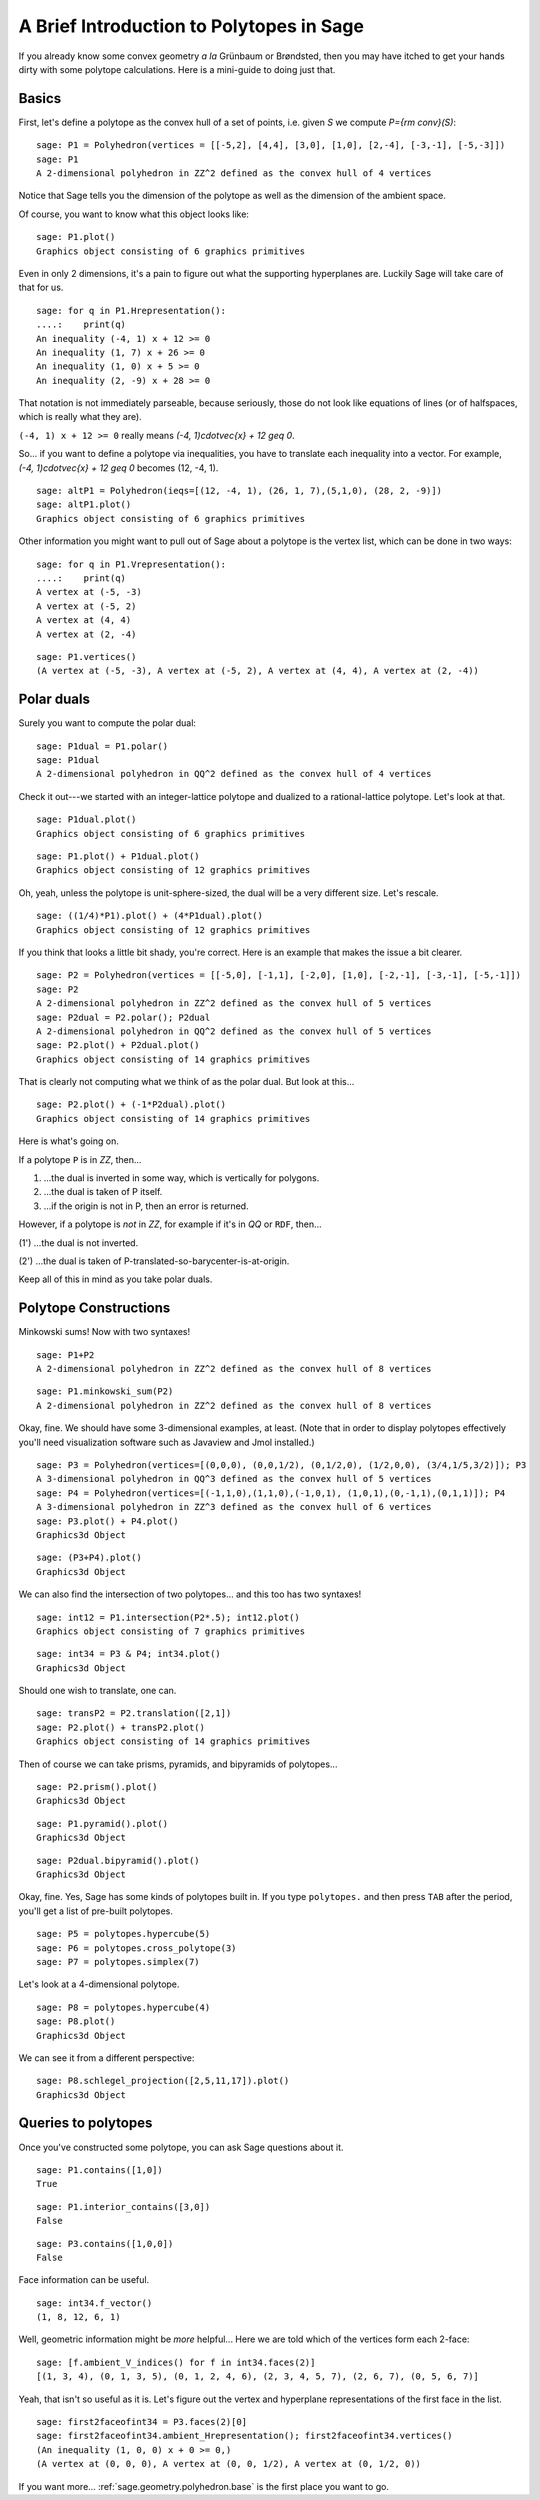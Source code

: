 .. -*- coding: utf-8 -*-

.. linkall

.. _polytutorial:

A Brief Introduction to Polytopes in Sage
^^^^^^^^^^^^^^^^^^^^^^^^^^^^^^^^^^^^^^^^^

.. MODULEAUTHOR:: sarah-marie belcastro <smbelcas@toroidalsnark.net>

If you already know some convex geometry  *a la*  Grünbaum or
Brøndsted, then you may have itched to get your hands dirty with some
polytope calculations.  Here is a mini\-guide to doing just that.

Basics
""""""

First, let's define a polytope as the convex hull of a set of points,
i.e. given  `S` we compute  `P={\rm conv}(S)`:


::

    sage: P1 = Polyhedron(vertices = [[-5,2], [4,4], [3,0], [1,0], [2,-4], [-3,-1], [-5,-3]])
    sage: P1
    A 2-dimensional polyhedron in ZZ^2 defined as the convex hull of 4 vertices

.. end of output

Notice that Sage tells you the dimension of the polytope as well as the
dimension of the ambient space.

Of course, you want to know what this object looks like:


::

    sage: P1.plot()
    Graphics object consisting of 6 graphics primitives

.. end of output

Even in only 2 dimensions, it's a pain to figure out what the supporting
hyperplanes are.  Luckily Sage will take care of that for us.


::

    sage: for q in P1.Hrepresentation():
    ....:    print(q)
    An inequality (-4, 1) x + 12 >= 0
    An inequality (1, 7) x + 26 >= 0
    An inequality (1, 0) x + 5 >= 0
    An inequality (2, -9) x + 28 >= 0

.. end of output

That notation is not immediately parseable, because seriously,
those do not look like equations of lines (or of halfspaces, which is
really what they are).

``(-4, 1) x + 12 >= 0`` really means  `(-4, 1)\cdot\vec{x} + 12 \geq 0`.

So... if you want to define a polytope via inequalities, you have to
translate each inequality into a vector.  For example,
`(-4, 1)\cdot\vec{x} + 12 \geq 0` becomes (12, \-4, 1).


::

    sage: altP1 = Polyhedron(ieqs=[(12, -4, 1), (26, 1, 7),(5,1,0), (28, 2, -9)])
    sage: altP1.plot()
    Graphics object consisting of 6 graphics primitives

.. end of output

Other information you might want to pull out of Sage about a polytope is the
vertex list, which can be done in two ways:


::

    sage: for q in P1.Vrepresentation():
    ....:    print(q)
    A vertex at (-5, -3)
    A vertex at (-5, 2)
    A vertex at (4, 4)
    A vertex at (2, -4)

.. end of output

::

    sage: P1.vertices()
    (A vertex at (-5, -3), A vertex at (-5, 2), A vertex at (4, 4), A vertex at (2, -4))

.. end of output

Polar duals
"""""""""""

Surely you want to compute the polar dual:


::

    sage: P1dual = P1.polar()
    sage: P1dual
    A 2-dimensional polyhedron in QQ^2 defined as the convex hull of 4 vertices

.. end of output

Check it out\-\-\-we started with an integer\-lattice polytope and dualized
to a rational\-lattice polytope.  Let's look at that.




::

    sage: P1dual.plot()
    Graphics object consisting of 6 graphics primitives


.. end of output

::

    sage: P1.plot() + P1dual.plot()
    Graphics object consisting of 12 graphics primitives


.. end of output

Oh, yeah, unless the polytope is unit\-sphere\-sized, the dual will be a
very different size.  Let's rescale.


::

    sage: ((1/4)*P1).plot() + (4*P1dual).plot()
    Graphics object consisting of 12 graphics primitives

.. end of output

If you think that looks a little bit shady, you're correct.  Here is an
example that makes the issue a bit clearer.


::

    sage: P2 = Polyhedron(vertices = [[-5,0], [-1,1], [-2,0], [1,0], [-2,-1], [-3,-1], [-5,-1]])
    sage: P2
    A 2-dimensional polyhedron in ZZ^2 defined as the convex hull of 5 vertices
    sage: P2dual = P2.polar(); P2dual
    A 2-dimensional polyhedron in QQ^2 defined as the convex hull of 5 vertices
    sage: P2.plot() + P2dual.plot()
    Graphics object consisting of 14 graphics primitives

.. end of output

That is clearly not computing what we think of as the polar dual.  But look
at this...


::

    sage: P2.plot() + (-1*P2dual).plot()
    Graphics object consisting of 14 graphics primitives

.. end of output

Here is what's going on.

If a polytope ``P`` is in `\ZZ`, then...

(1) ...the dual is inverted in some way, which is vertically for polygons.

(2) ...the dual is taken of P itself.

(3) ...if the origin is not in P, then an error is returned.

However, if a polytope is  *not*  in `\ZZ`, for example if it's in `\QQ` or
``RDF``, then...

(1') ...the dual is not inverted.

(2') ...the dual is taken of P\-translated\-so\-barycenter\-is\-at\-origin.

Keep all of this in mind as you take polar duals.



Polytope Constructions
""""""""""""""""""""""

Minkowski sums!  Now with two syntaxes!


::

    sage: P1+P2
    A 2-dimensional polyhedron in ZZ^2 defined as the convex hull of 8 vertices

.. end of output

::

    sage: P1.minkowski_sum(P2)
    A 2-dimensional polyhedron in ZZ^2 defined as the convex hull of 8 vertices

.. end of output

Okay, fine.  We should have some 3\-dimensional examples, at least.
(Note that in order to display polytopes effectively you'll need
visualization software such as Javaview and Jmol installed.)


::

    sage: P3 = Polyhedron(vertices=[(0,0,0), (0,0,1/2), (0,1/2,0), (1/2,0,0), (3/4,1/5,3/2)]); P3
    A 3-dimensional polyhedron in QQ^3 defined as the convex hull of 5 vertices
    sage: P4 = Polyhedron(vertices=[(-1,1,0),(1,1,0),(-1,0,1), (1,0,1),(0,-1,1),(0,1,1)]); P4
    A 3-dimensional polyhedron in ZZ^3 defined as the convex hull of 6 vertices
    sage: P3.plot() + P4.plot()
    Graphics3d Object

.. end of output

::

    sage: (P3+P4).plot()
    Graphics3d Object

.. end of output

We can also find the intersection of two polytopes... and this too has two
syntaxes!


::

    sage: int12 = P1.intersection(P2*.5); int12.plot()
    Graphics object consisting of 7 graphics primitives

.. end of output

::

    sage: int34 = P3 & P4; int34.plot()
    Graphics3d Object

.. end of output

Should one wish to translate, one can.


::

    sage: transP2 = P2.translation([2,1])
    sage: P2.plot() + transP2.plot()
    Graphics object consisting of 14 graphics primitives

.. end of output

Then of course we can take prisms, pyramids, and bipyramids of polytopes...


::

    sage: P2.prism().plot()
    Graphics3d Object

.. end of output

::

    sage: P1.pyramid().plot()
    Graphics3d Object

.. end of output

::

    sage: P2dual.bipyramid().plot()
    Graphics3d Object

.. end of output

Okay, fine.  Yes, Sage has some kinds of polytopes built in.
If you type ``polytopes.`` and then press ``TAB`` after the period, you'll get a
list of pre\-built polytopes.


::

    sage: P5 = polytopes.hypercube(5)
    sage: P6 = polytopes.cross_polytope(3)
    sage: P7 = polytopes.simplex(7)


.. end of output

Let's look at a 4\-dimensional polytope.


::

    sage: P8 = polytopes.hypercube(4)
    sage: P8.plot()
    Graphics3d Object

.. end of output

We can see it from a different perspective:


::

    sage: P8.schlegel_projection([2,5,11,17]).plot()
    Graphics3d Object

.. end of output

Queries to polytopes
""""""""""""""""""""

Once you've constructed some polytope, you can ask Sage questions about it.


::

    sage: P1.contains([1,0])
    True

.. end of output

::

    sage: P1.interior_contains([3,0])
    False

.. end of output

::

    sage: P3.contains([1,0,0])
    False

.. end of output

Face information can be useful.


::

    sage: int34.f_vector()
    (1, 8, 12, 6, 1)

.. end of output

Well, geometric information might be  *more*  helpful...
Here we are told which of the vertices form each 2\-face:


::

    sage: [f.ambient_V_indices() for f in int34.faces(2)]
    [(1, 3, 4), (0, 1, 3, 5), (0, 1, 2, 4, 6), (2, 3, 4, 5, 7), (2, 6, 7), (0, 5, 6, 7)]

.. end of output

Yeah, that isn't so useful as it is.  Let's figure out the vertex and
hyperplane representations of the first face in the list.


::

    sage: first2faceofint34 = P3.faces(2)[0]
    sage: first2faceofint34.ambient_Hrepresentation(); first2faceofint34.vertices()
    (An inequality (1, 0, 0) x + 0 >= 0,)
    (A vertex at (0, 0, 0), A vertex at (0, 0, 1/2), A vertex at (0, 1/2, 0))

.. end of output

If you want more... :ref:`sage.geometry.polyhedron.base` is the first place you want to go.
